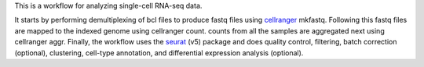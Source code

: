 This is a workflow for analyzing single-cell RNA-seq data. 

It starts by performing demultiplexing of bcl files to produce fastq files using
`cellranger <https://www.10xgenomics.com/support/software/cell-ranger/latest>`_ mkfastq. 
Following this fastq files are mapped to the indexed genome using cellranger count. counts from all the samples
are aggregated next using cellranger aggr. Finally, the workflow uses the `seurat <https://satijalab.org/seurat/>`_ (v5) package and does
quality control, filtering, batch correction (optional), clustering, cell-type annotation, and 
differential expression analysis (optional).